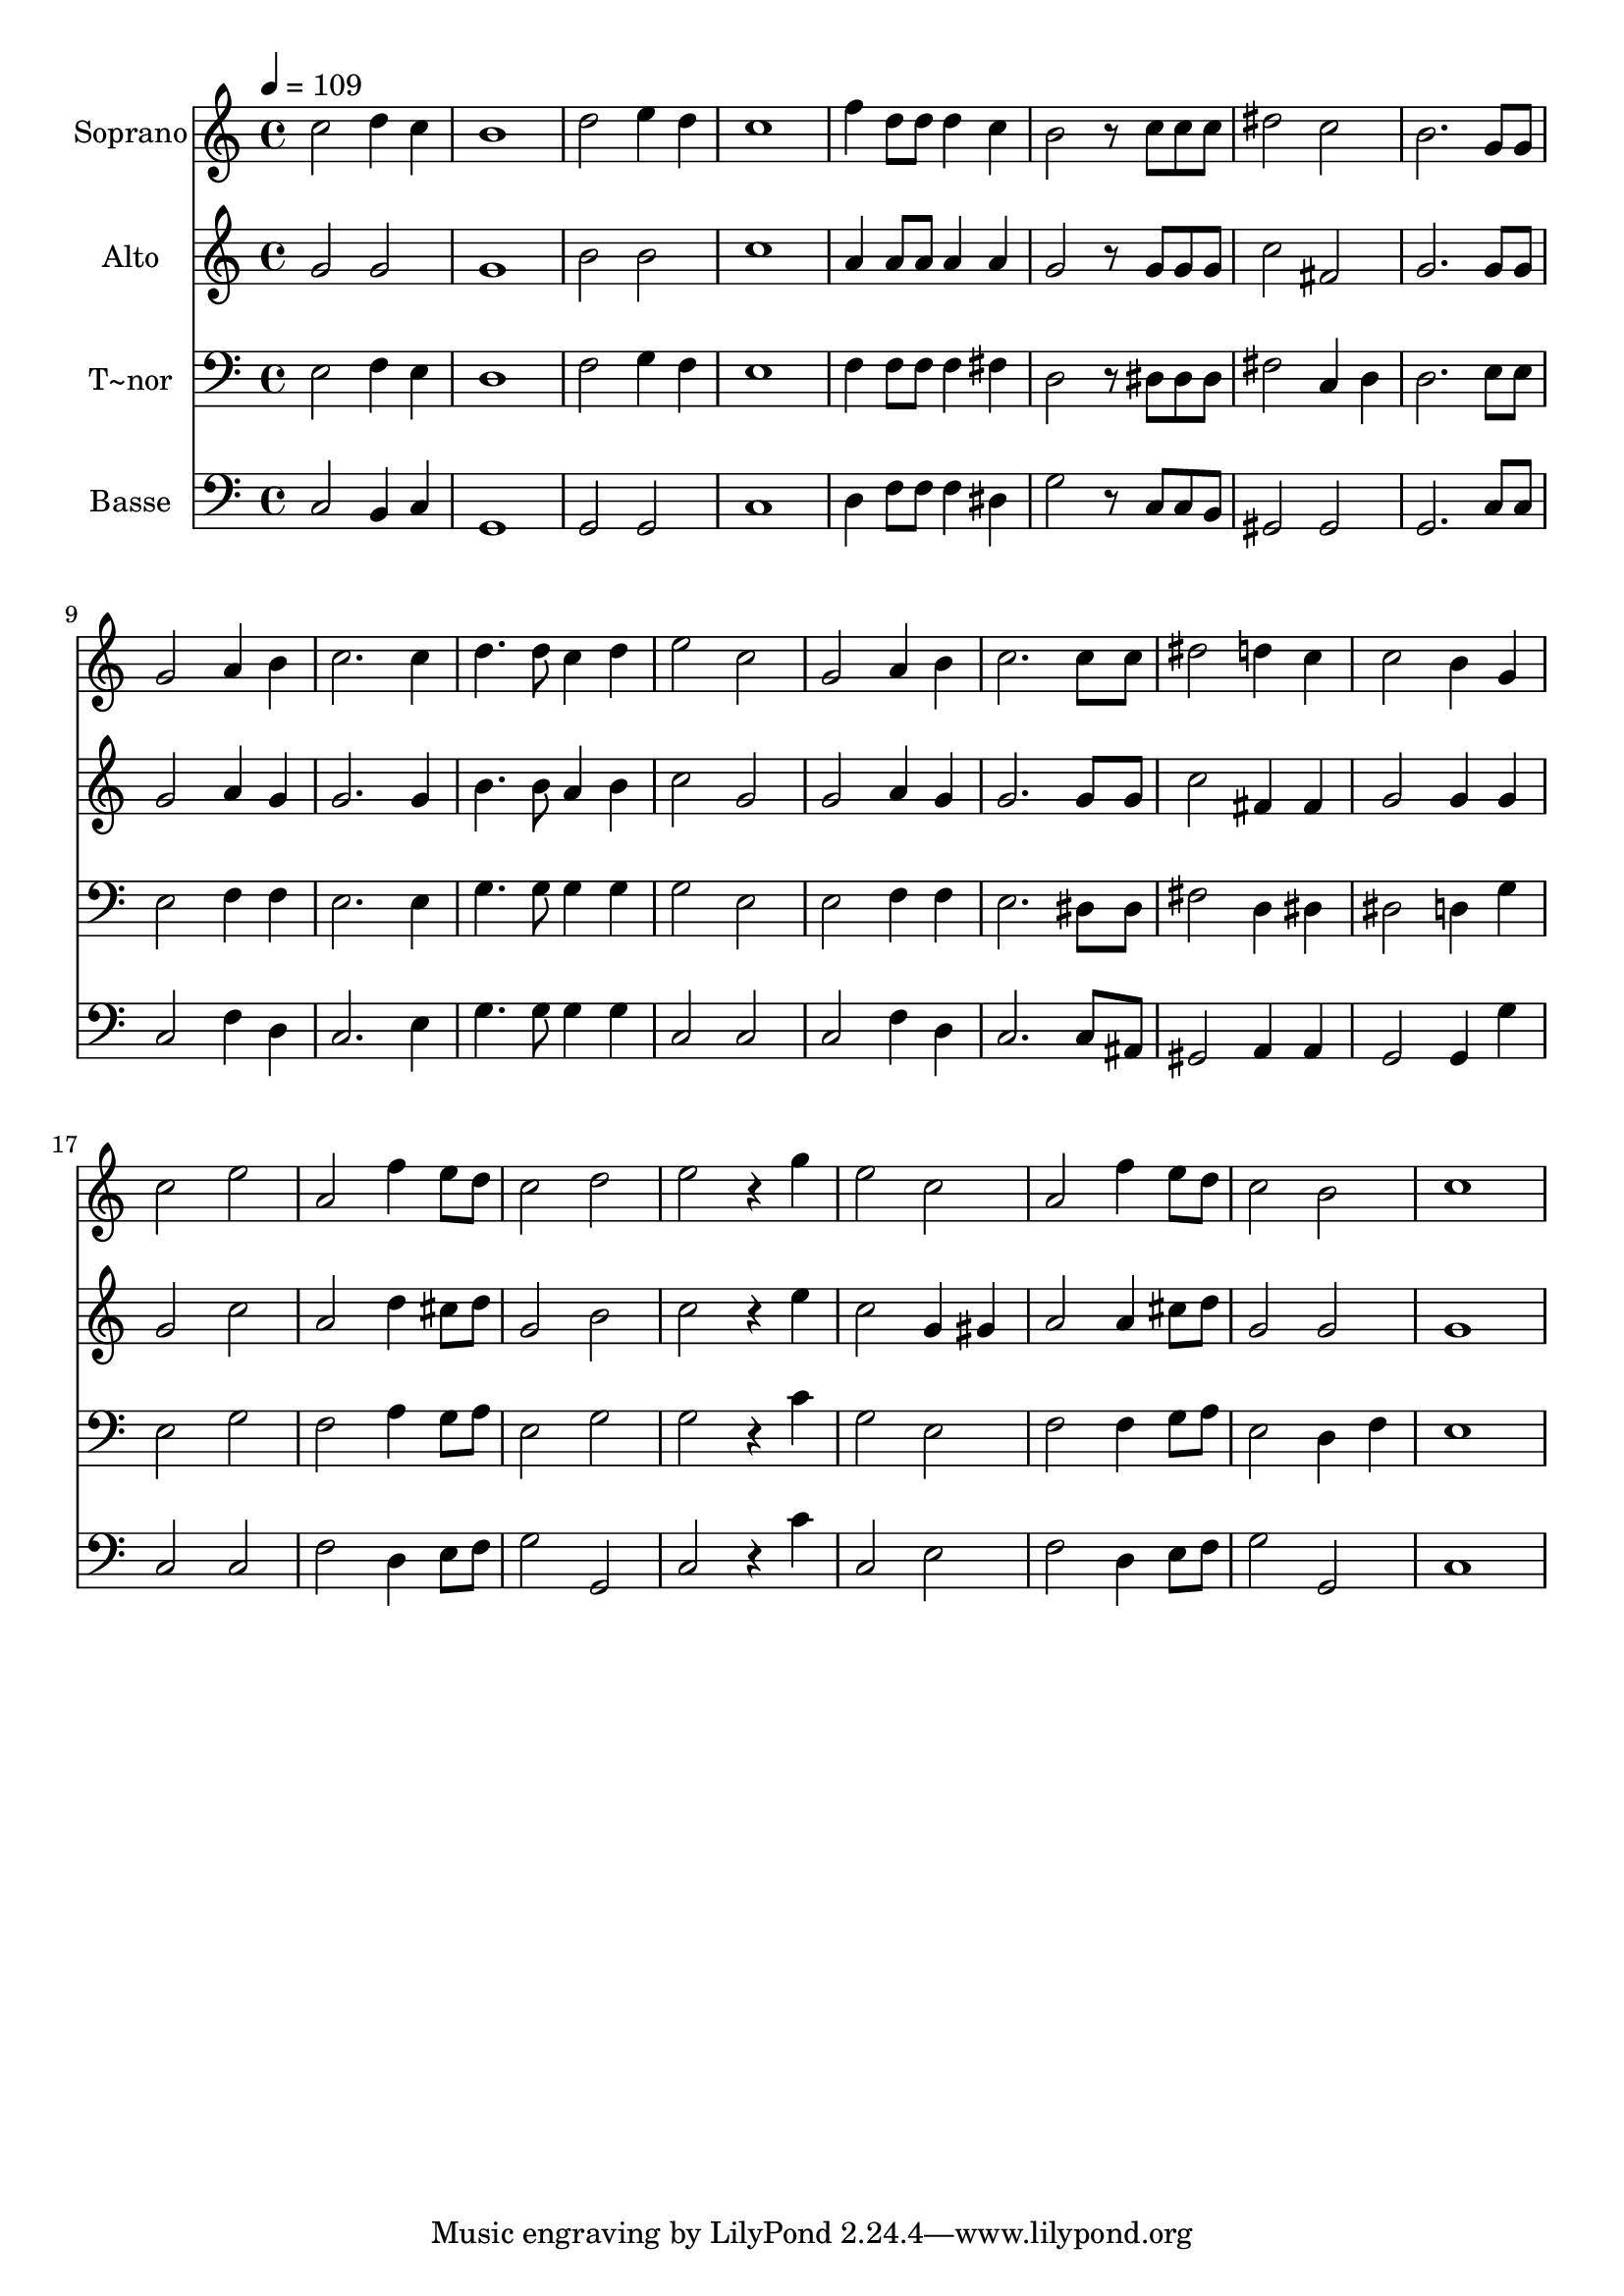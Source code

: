 % Lily was here -- automatically converted by c:/Program Files (x86)/LilyPond/usr/bin/midi2ly.py from output/651.mid
\version "2.14.0"

\layout {
  \context {
    \Voice
    \remove "Note_heads_engraver"
    \consists "Completion_heads_engraver"
    \remove "Rest_engraver"
    \consists "Completion_rest_engraver"
  }
}

trackAchannelA = {
  
  \time 4/4 
  
  \tempo 4 = 109 
  
}

trackA = <<
  \context Voice = voiceA \trackAchannelA
>>


trackBchannelA = {
  
  \set Staff.instrumentName = "Soprano"
  
}

trackBchannelB = \relative c {
  c''2 d4 c 
  | % 2
  b1 
  | % 3
  d2 e4 d 
  | % 4
  c1 
  | % 5
  f4 d8 d d4 c 
  | % 6
  b2 r8 c c c 
  | % 7
  dis2 c 
  | % 8
  b2. g8 g 
  | % 9
  g2 a4 b 
  | % 10
  c2. c4 
  | % 11
  d4. d8 c4 d 
  | % 12
  e2 c 
  | % 13
  g a4 b 
  | % 14
  c2. c8 c 
  | % 15
  dis2 d4 c 
  | % 16
  c2 b4 g 
  | % 17
  c2 e 
  | % 18
  a, f'4 e8 d 
  | % 19
  c2 d 
  | % 20
  e r4 g 
  | % 21
  e2 c 
  | % 22
  a f'4 e8 d 
  | % 23
  c2 b 
  | % 24
  c1 
  | % 25
  
}

trackB = <<
  \context Voice = voiceA \trackBchannelA
  \context Voice = voiceB \trackBchannelB
>>


trackCchannelA = {
  
  \set Staff.instrumentName = "Alto"
  
}

trackCchannelB = \relative c {
  g''2 g 
  | % 2
  g1 
  | % 3
  b2 b 
  | % 4
  c1 
  | % 5
  a4 a8 a a4 a 
  | % 6
  g2 r8 g g g 
  | % 7
  c2 fis, 
  | % 8
  g2. g8 g 
  | % 9
  g2 a4 g 
  | % 10
  g2. g4 
  | % 11
  b4. b8 a4 b 
  | % 12
  c2 g 
  | % 13
  g a4 g 
  | % 14
  g2. g8 g 
  | % 15
  c2 fis,4 fis 
  | % 16
  g2 g4 g 
  | % 17
  g2 c 
  | % 18
  a d4 cis8 d 
  | % 19
  g,2 b 
  | % 20
  c r4 e 
  | % 21
  c2 g4 gis 
  | % 22
  a2 a4 cis8 d 
  | % 23
  g,2 g 
  | % 24
  g1 
  | % 25
  
}

trackC = <<
  \context Voice = voiceA \trackCchannelA
  \context Voice = voiceB \trackCchannelB
>>


trackDchannelA = {
  
  \set Staff.instrumentName = "T~nor"
  
}

trackDchannelB = \relative c {
  e2 f4 e 
  | % 2
  d1 
  | % 3
  f2 g4 f 
  | % 4
  e1 
  | % 5
  f4 f8 f f4 fis 
  | % 6
  d2 r8 dis dis dis 
  | % 7
  fis2 c4 d 
  | % 8
  d2. e8 e 
  | % 9
  e2 f4 f 
  | % 10
  e2. e4 
  | % 11
  g4. g8 g4 g 
  | % 12
  g2 e 
  | % 13
  e f4 f 
  | % 14
  e2. dis8 dis 
  | % 15
  fis2 d4 dis 
  | % 16
  dis2 d4 g 
  | % 17
  e2 g 
  | % 18
  f a4 g8 a 
  | % 19
  e2 g 
  | % 20
  g r4 c 
  | % 21
  g2 e 
  | % 22
  f f4 g8 a 
  | % 23
  e2 d4 f 
  | % 24
  e1 
  | % 25
  
}

trackD = <<

  \clef bass
  
  \context Voice = voiceA \trackDchannelA
  \context Voice = voiceB \trackDchannelB
>>


trackEchannelA = {
  
  \set Staff.instrumentName = "Basse"
  
}

trackEchannelB = \relative c {
  c2 b4 c 
  | % 2
  g1 
  | % 3
  g2 g 
  | % 4
  c1 
  | % 5
  d4 f8 f f4 dis 
  | % 6
  g2 r8 c, c b 
  | % 7
  gis2 gis 
  | % 8
  g2. c8 c 
  | % 9
  c2 f4 d 
  | % 10
  c2. e4 
  | % 11
  g4. g8 g4 g 
  | % 12
  c,2 c 
  | % 13
  c f4 d 
  | % 14
  c2. c8 ais 
  | % 15
  gis2 a4 a 
  | % 16
  g2 g4 g' 
  | % 17
  c,2 c 
  | % 18
  f d4 e8 f 
  | % 19
  g2 g, 
  | % 20
  c r4 c' 
  | % 21
  c,2 e 
  | % 22
  f d4 e8 f 
  | % 23
  g2 g, 
  | % 24
  c1 
  | % 25
  
}

trackE = <<

  \clef bass
  
  \context Voice = voiceA \trackEchannelA
  \context Voice = voiceB \trackEchannelB
>>


\score {
  <<
    \context Staff=trackB \trackA
    \context Staff=trackB \trackB
    \context Staff=trackC \trackA
    \context Staff=trackC \trackC
    \context Staff=trackD \trackA
    \context Staff=trackD \trackD
    \context Staff=trackE \trackA
    \context Staff=trackE \trackE
  >>
  \layout {}
  \midi {}
}
